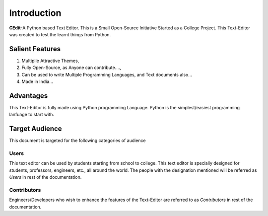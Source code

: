 ############
Introduction
############

**CEdit**-A Python based Text Editor. This is a Small Open-Source Initiative Started as a College Project. 
This Text-Editor was created to test the learnt things from Python. 

.. image:: _static/CEdit_logo.png
    :align: center
    :alt: CEdit-logo
    
.. _salientfeatures:

Salient Features
================

1. Multiplle Attractive Themes,
2. Fully Open-Source, as Anyone can contribute....,
3. Can be used to write Multiple Programming Languages, and Text documents also...
4. Made in India...

.. _advantages:

Advantages
==========

This Text-Editor is fully made using Python programming Language. Python is the simplest/easiest 
programming lanfuage to start with.

.. _audience:

Target Audience
===============

This document is targeted for the following categories of audience

Users
-----

This text editor can be used by students starting from school to college. This text editor is specially 
designed for students, professors, engineers, etc., all around the world. The people with the designation 
mentioned will be referred as *Users* in rest of the documentation.

Contributors
------------

Engineers/Developers who wish to enhance the features of the Text-Editor are referred to 
as *Contributors* in rest of the documentation.

